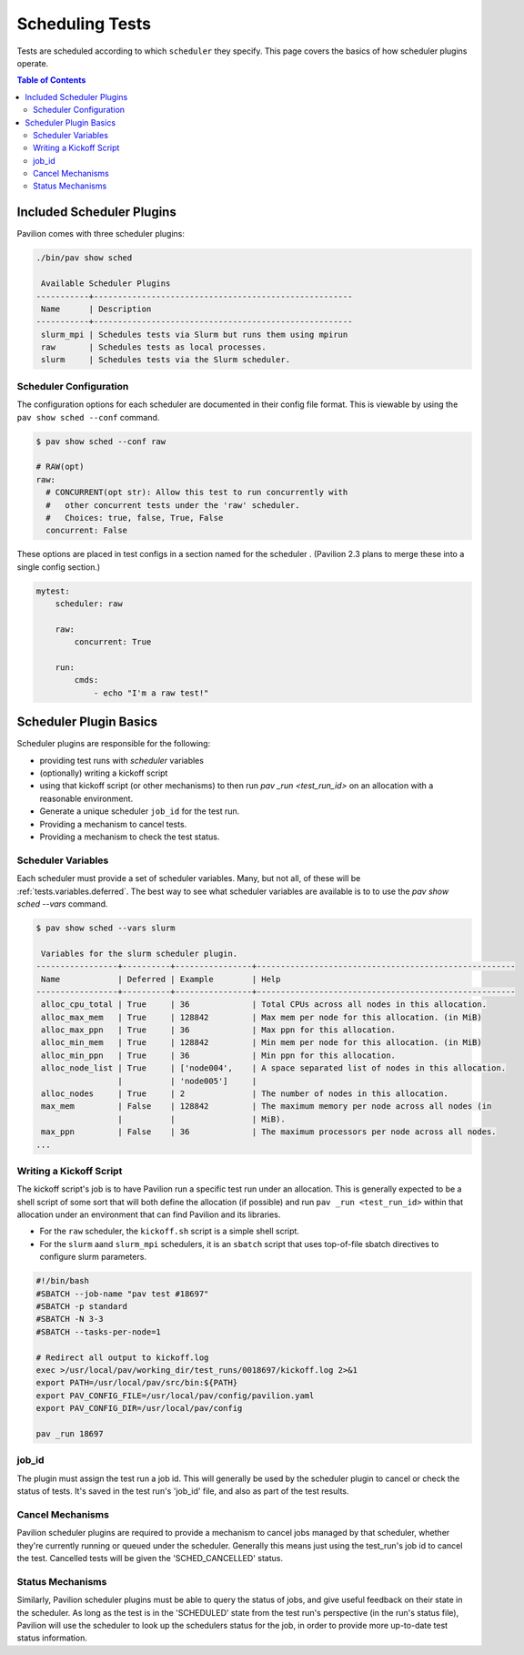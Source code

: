 .. _tests.scheduling:

Scheduling Tests
================

Tests are scheduled according to which ``scheduler`` they specify. This page
covers the basics of how scheduler plugins operate.

.. contents:: Table of Contents

Included Scheduler Plugins
--------------------------

Pavilion comes with three scheduler plugins:

.. code-block:: bash

    ./bin/pav show sched

     Available Scheduler Plugins
    -----------+------------------------------------------------------
     Name      | Description
    -----------+------------------------------------------------------
     slurm_mpi | Schedules tests via Slurm but runs them using mpirun
     raw       | Schedules tests as local processes.
     slurm     | Schedules tests via the Slurm scheduler.

Scheduler Configuration
~~~~~~~~~~~~~~~~~~~~~~~

The configuration options for each scheduler are documented in their config
file format. This is viewable by using the ``pav show sched --conf`` command.

.. code-block:: bash

    $ pav show sched --conf raw

    # RAW(opt)
    raw:
      # CONCURRENT(opt str): Allow this test to run concurrently with
      #   other concurrent tests under the 'raw' scheduler.
      #   Choices: true, false, True, False
      concurrent: False

These options are placed in test configs in a section named for the scheduler
. (Pavilion 2.3 plans to merge these into a single config section.)

.. code-block:: yaml

    mytest:
        scheduler: raw

        raw:
            concurrent: True

        run:
            cmds:
                - echo "I'm a raw test!"


Scheduler Plugin Basics
-----------------------

Scheduler plugins are responsible for the following:

- providing test runs with *scheduler* variables
- (optionally) writing a kickoff script
- using that kickoff script (or other mechanisms) to then run `pav _run
  <test_run_id>` on an allocation with a reasonable environment.
- Generate a unique scheduler ``job_id`` for the test run.
- Providing a mechanism to cancel tests.
- Providing a mechanism to check the test status.

Scheduler Variables
~~~~~~~~~~~~~~~~~~~

Each scheduler must provide a set of scheduler variables. Many, but not all, of
these will be :ref:`tests.variables.deferred`. The best way to see what
scheduler variables are available is to to use the `pav show sched --vars`
command.

.. code-block:: bash

    $ pav show sched --vars slurm

     Variables for the slurm scheduler plugin.
    -----------------+----------+----------------+------------------------------------------------------
     Name            | Deferred | Example        | Help
    -----------------+----------+----------------+------------------------------------------------------
     alloc_cpu_total | True     | 36             | Total CPUs across all nodes in this allocation.
     alloc_max_mem   | True     | 128842         | Max mem per node for this allocation. (in MiB)
     alloc_max_ppn   | True     | 36             | Max ppn for this allocation.
     alloc_min_mem   | True     | 128842         | Min mem per node for this allocation. (in MiB)
     alloc_min_ppn   | True     | 36             | Min ppn for this allocation.
     alloc_node_list | True     | ['node004',    | A space separated list of nodes in this allocation.
                     |          | 'node005']     |
     alloc_nodes     | True     | 2              | The number of nodes in this allocation.
     max_mem         | False    | 128842         | The maximum memory per node across all nodes (in
                     |          |                | MiB).
     max_ppn         | False    | 36             | The maximum processors per node across all nodes.
    ...


Writing a Kickoff Script
~~~~~~~~~~~~~~~~~~~~~~~~

The kickoff script's job is to have Pavilion run a specific test run under an
allocation. This is generally expected to be a shell script of some sort that
will both define the allocation (if possible) and run ``pav _run <test_run_id>``
within that allocation under an environment that can find Pavilion and its
libraries.

- For the ``raw`` scheduler, the ``kickoff.sh`` script is a simple shell
  script.
- For the ``slurm`` aand ``slurm_mpi`` schedulers, it is an ``sbatch`` script
  that uses top-of-file sbatch directives to configure slurm parameters.

.. code-block:: bash

    #!/bin/bash
    #SBATCH --job-name "pav test #18697"
    #SBATCH -p standard
    #SBATCH -N 3-3
    #SBATCH --tasks-per-node=1

    # Redirect all output to kickoff.log
    exec >/usr/local/pav/working_dir/test_runs/0018697/kickoff.log 2>&1
    export PATH=/usr/local/pav/src/bin:${PATH}
    export PAV_CONFIG_FILE=/usr/local/pav/config/pavilion.yaml
    export PAV_CONFIG_DIR=/usr/local/pav/config

    pav _run 18697

job_id
~~~~~~

The plugin must assign the test run a job id. This will generally be used by
the scheduler plugin to cancel or check the status of tests. It's saved in
the test run's 'job_id' file, and also as part of the test results.

Cancel Mechanisms
~~~~~~~~~~~~~~~~~

Pavilion scheduler plugins are required to provide a mechanism to cancel jobs
managed by that scheduler, whether they're currently running or queued under
the scheduler. Generally this means just using the test_run's job id to
cancel the test. Cancelled tests will be given the 'SCHED_CANCELLED' status.

Status Mechanisms
~~~~~~~~~~~~~~~~~

Similarly, Pavilion scheduler plugins must be able to query the status of
jobs, and give useful feedback on their state in the scheduler. As long as
the test is in the 'SCHEDULED' state from the test run's perspective (in the
run's status file), Pavilion will use the scheduler to look up the schedulers
status for the job, in order to provide more up-to-date test status
information.

